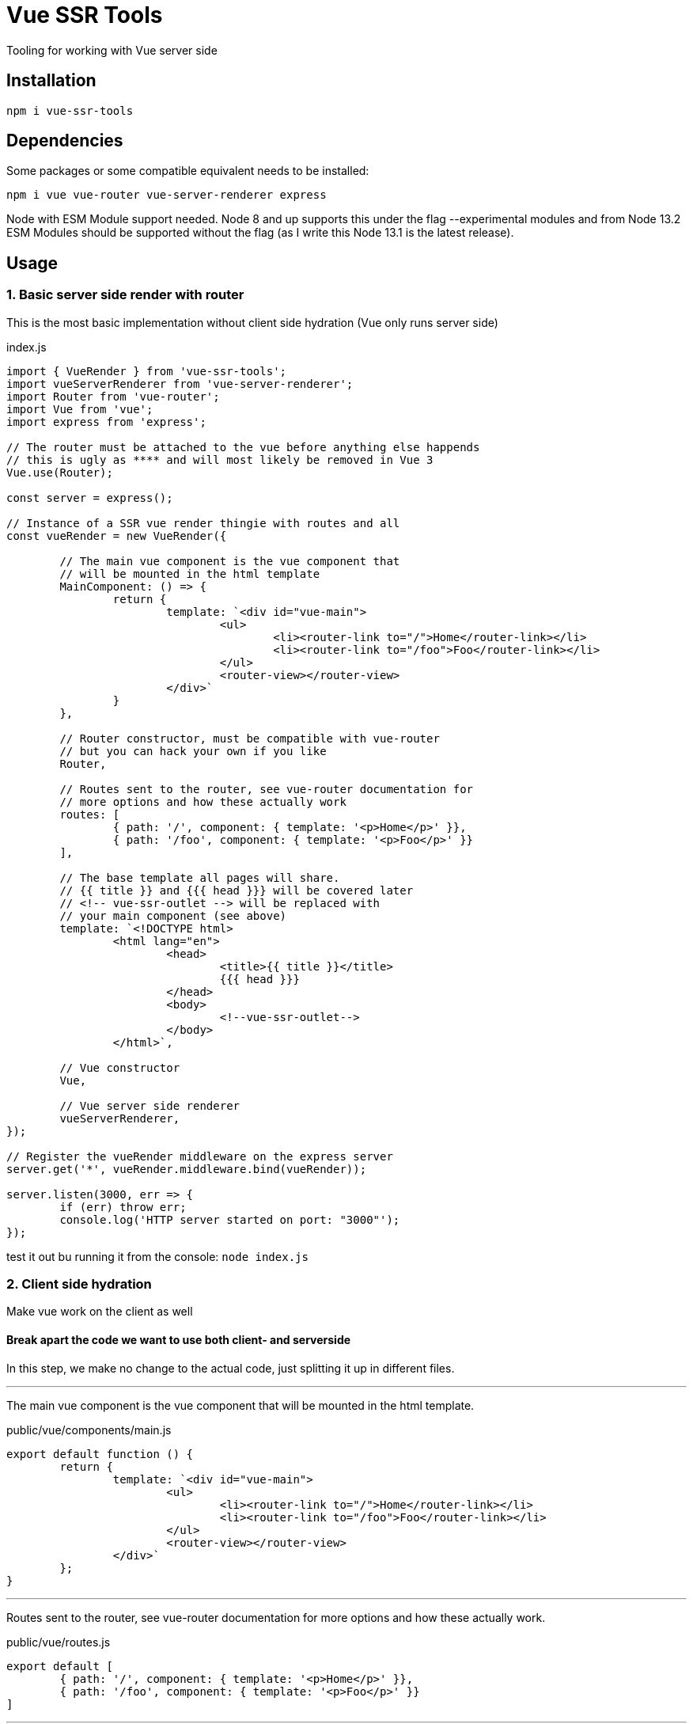 = Vue SSR Tools

Tooling for working with Vue server side

== Installation

`npm i vue-ssr-tools`

== Dependencies

Some packages or some compatible equivalent needs to be installed:

`npm i vue vue-router vue-server-renderer express`

Node with ESM Module support needed. Node 8 and up supports this under the flag --experimental modules and from Node 13.2 ESM Modules should be supported without the flag (as I write this Node 13.1 is the latest release).

== Usage

=== 1. Basic server side render with router

This is the most basic implementation without client side hydration (Vue only runs server side)

index.js
[source,javascript]
----
import { VueRender } from 'vue-ssr-tools';
import vueServerRenderer from 'vue-server-renderer';
import Router from 'vue-router';
import Vue from 'vue';
import express from 'express';

// The router must be attached to the vue before anything else happends
// this is ugly as **** and will most likely be removed in Vue 3
Vue.use(Router);

const server = express();

// Instance of a SSR vue render thingie with routes and all
const vueRender = new VueRender({

	// The main vue component is the vue component that
	// will be mounted in the html template
	MainComponent: () => {
		return {
			template: `<div id="vue-main">
				<ul>
					<li><router-link to="/">Home</router-link></li>
					<li><router-link to="/foo">Foo</router-link></li>
				</ul>
				<router-view></router-view>
			</div>`
		}
	},

	// Router constructor, must be compatible with vue-router
	// but you can hack your own if you like
	Router,

	// Routes sent to the router, see vue-router documentation for
	// more options and how these actually work
	routes: [
		{ path: '/', component: { template: '<p>Home</p>' }},
		{ path: '/foo', component: { template: '<p>Foo</p>' }}
	],

	// The base template all pages will share.
	// {{ title }} and {{{ head }}} will be covered later
	// <!-- vue-ssr-outlet --> will be replaced with
	// your main component (see above)
	template: `<!DOCTYPE html>
		<html lang="en">
			<head>
				<title>{{ title }}</title>
				{{{ head }}}
			</head>
			<body>
				<!--vue-ssr-outlet-->
			</body>
		</html>`,

	// Vue constructor
	Vue,

	// Vue server side renderer
	vueServerRenderer,
});

// Register the vueRender middleware on the express server
server.get('*', vueRender.middleware.bind(vueRender));

server.listen(3000, err => {
	if (err) throw err;
	console.log('HTTP server started on port: "3000"');
});
----

test it out bu running it from the console: `node index.js`

=== 2. Client side hydration

Make vue work on the client as well

==== Break apart the code we want to use both client- and serverside

In this step, we make no change to the actual code, just splitting it up in different files.

'''

The main vue component is the vue component that will be mounted in the html template.

public/vue/components/main.js
[source,javascript]
----
export default function () {
	return {
		template: `<div id="vue-main">
			<ul>
				<li><router-link to="/">Home</router-link></li>
				<li><router-link to="/foo">Foo</router-link></li>
			</ul>
			<router-view></router-view>
		</div>`
	};
}
----

'''

Routes sent to the router, see vue-router documentation for more options and how these actually work.

public/vue/routes.js
[source,javascript]
----
export default [
	{ path: '/', component: { template: '<p>Home</p>' }},
	{ path: '/foo', component: { template: '<p>Foo</p>' }}
]
----

'''

The base template all pages will share. {{ title }} and {{{ head }}} will be covered later. <!-- vue-ssr-outlet --> will be replaced with
your main component (see above).

index.template.html
[source,html]
----
<!DOCTYPE html>
<html lang="en">
	<head>
		<title>{{ title }}</title>
		{{{ head }}}
	</head>
	<body>
		<!--vue-ssr-outlet-->
	</body>
</html>
----


'''

Tie it all together in the index file.

index.js
[source,javascript]
----
import { VueRender } from 'vue-ssr-tools';
import vueServerRenderer from 'vue-server-renderer';
import Router from 'vue-router';
import Vue from 'vue';
import express from 'express';

// Imported stuff not needed when all was in the same file:
import MainComponent from './public/vue/components/main.js';
import routes from './public/vue/routes.js';
import fs from 'fs';

Vue.use(Router);

const server = express();

// Instance of a SSR vue render thingie with routes and all
const vueRender = new VueRender({
	MainComponent,
	Router,
	routes,
	template: fs.readFileSync(__dirname + '/index.template.html', 'utf-8'),
	Vue,
	vueServerRenderer,
});

// Register the vueRender middleware on the express server
server.get('*', vueRender.middleware.bind(vueRender));

server.listen(3000, err => {
	if (err) throw err;
	console.log('HTTP server started on port: "3000"');
});
----